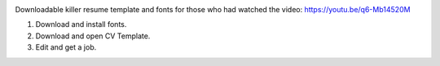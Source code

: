.. image:: thumbnail.png

Downloadable killer resume template and fonts for those who had watched the video: https://youtu.be/q6-Mb14520M

1. Download and install fonts.
2. Download and open CV Template.
3. Edit and get a job.